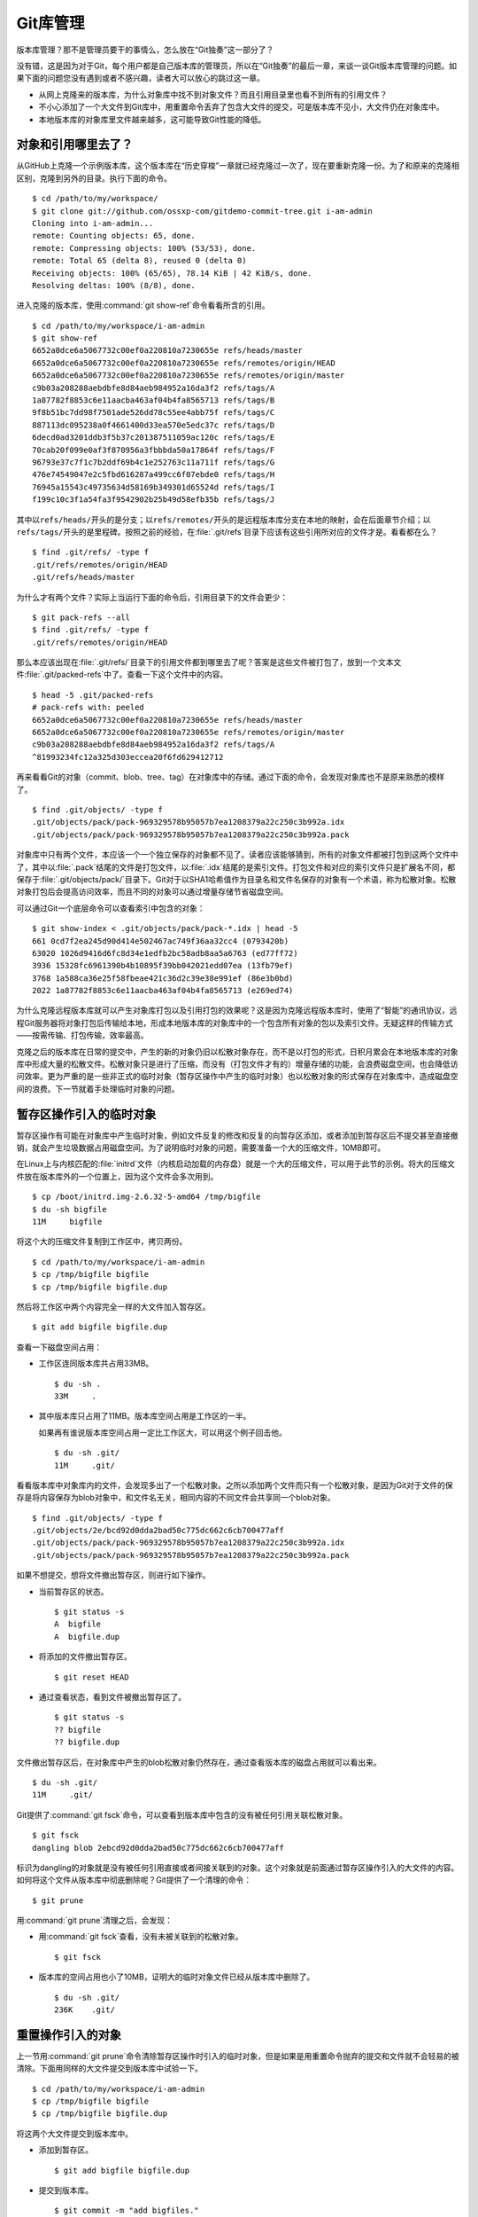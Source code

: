 Git库管理
*********

版本库管理？那不是管理员要干的事情么，怎么放在“Git独奏”这一部分了？

没有错，这是因为对于Git，每个用户都是自己版本库的管理员，所以在“Git独奏”\
的最后一章，来谈一谈Git版本库管理的问题。如果下面的问题您没有遇到或者不\
感兴趣，读者大可以放心的跳过这一章。

* 从网上克隆来的版本库，为什么对象库中找不到对象文件？而且引用目录里也看\
  不到所有的引用文件？

* 不小心添加了一个大文件到Git库中，用重置命令丢弃了包含大文件的提交，可\
  是版本库不见小，大文件仍在对象库中。

* 本地版本库的对象库里文件越来越多，这可能导致Git性能的降低。

对象和引用哪里去了？
====================

从GitHub上克隆一个示例版本库，这个版本库在“历史穿梭”一章就已经克隆过一次\
了，现在要重新克隆一份。为了和原来的克隆相区别，克隆到另外的目录。执行下\
面的命令。

::

  $ cd /path/to/my/workspace/
  $ git clone git://github.com/ossxp-com/gitdemo-commit-tree.git i-am-admin
  Cloning into i-am-admin...
  remote: Counting objects: 65, done.
  remote: Compressing objects: 100% (53/53), done.
  remote: Total 65 (delta 8), reused 0 (delta 0)
  Receiving objects: 100% (65/65), 78.14 KiB | 42 KiB/s, done.
  Resolving deltas: 100% (8/8), done.

进入克隆的版本库，使用\ :command:`git show-ref`\ 命令看看所含的引用。

::

  $ cd /path/to/my/workspace/i-am-admin
  $ git show-ref
  6652a0dce6a5067732c00ef0a220810a7230655e refs/heads/master
  6652a0dce6a5067732c00ef0a220810a7230655e refs/remotes/origin/HEAD
  6652a0dce6a5067732c00ef0a220810a7230655e refs/remotes/origin/master
  c9b03a208288aebdbfe8d84aeb984952a16da3f2 refs/tags/A
  1a87782f8853c6e11aacba463af04b4fa8565713 refs/tags/B
  9f8b51bc7dd98f7501ade526dd78c55ee4abb75f refs/tags/C
  887113dc095238a0f4661400d33ea570e5edc37c refs/tags/D
  6decd0ad3201ddb3f5b37c201387511059ac120c refs/tags/E
  70cab20f099e0af3f870956a3fbbbda50a17864f refs/tags/F
  96793e37c7f1c7b2ddf69b4c1e252763c11a711f refs/tags/G
  476e74549047e2c5fbd616287a499cc6f07ebde0 refs/tags/H
  76945a15543c49735634d58169b349301d65524d refs/tags/I
  f199c10c3f1a54fa3f9542902b25b49d58efb35b refs/tags/J

其中以\ ``refs/heads/``\ 开头的是分支；以\ ``refs/remotes/``\ 开头的是远\
程版本库分支在本地的映射，会在后面章节介绍；以\ ``refs/tags/``\ 开头的是\
里程碑。按照之前的经验，在\ :file:`.git/refs`\ 目录下应该有这些引用所对\
应的文件才是。看看都在么？

::

  $ find .git/refs/ -type f
  .git/refs/remotes/origin/HEAD
  .git/refs/heads/master

为什么才有两个文件？实际上当运行下面的命令后，引用目录下的文件会更少：

::

  $ git pack-refs --all
  $ find .git/refs/ -type f
  .git/refs/remotes/origin/HEAD

那么本应该出现在\ :file:`.git/refs/`\ 目录下的引用文件都到哪里去了呢？\
答案是这些文件被打包了，放到一个文本文件\ :file:`.git/packed-refs`\
中了。查看一下这个文件中的内容。

::

  $ head -5 .git/packed-refs 
  # pack-refs with: peeled 
  6652a0dce6a5067732c00ef0a220810a7230655e refs/heads/master
  6652a0dce6a5067732c00ef0a220810a7230655e refs/remotes/origin/master
  c9b03a208288aebdbfe8d84aeb984952a16da3f2 refs/tags/A
  ^81993234fc12a325d303eccea20f6fd629412712

再来看看Git的对象（commit、blob、tree、tag）在对象库中的存储。通过下面的\
命令，会发现对象库也不是原来熟悉的模样了。

::

  $ find .git/objects/ -type f
  .git/objects/pack/pack-969329578b95057b7ea1208379a22c250c3b992a.idx
  .git/objects/pack/pack-969329578b95057b7ea1208379a22c250c3b992a.pack

对象库中只有两个文件，本应该一个一个独立保存的对象都不见了。读者应该能够\
猜到，所有的对象文件都被打包到这两个文件中了，其中以\ :file:`.pack`\
结尾的文件是打包文件，以\ :file:`.idx`\ 结尾的是索引文件。打包文件和对应\
的索引文件只是扩展名不同，都保存于\ :file:`.git/objects/pack/`\ 目录下。\
Git对于以SHA1哈希值作为目录名和文件名保存的对象有一个术语，称为松散对象。\
松散对象打包后会提高访问效率，而且不同的对象可以通过增量存储节省磁盘空间。

可以通过Git一个底层命令可以查看索引中包含的对象：

::

  $ git show-index < .git/objects/pack/pack-*.idx | head -5
  661 0cd7f2ea245d90d414e502467ac749f36aa32cc4 (0793420b)
  63020 1026d9416d6fc8d34e1edfb2bc58adb8aa5a6763 (ed77ff72)
  3936 15328fc6961390b4b10895f39bb042021edd07ea (13fb79ef)
  3768 1a588ca36e25f58fbeae421c36d2c39e38e991ef (86e3b0bd)
  2022 1a87782f8853c6e11aacba463af04b4fa8565713 (e269ed74)

为什么克隆远程版本库就可以产生对象库打包以及引用打包的效果呢？这是因为克\
隆远程版本库时，使用了“智能”的通讯协议，远程Git服务器将对象打包后传输给\
本地，形成本地版本库的对象库中的一个包含所有对象的包以及索引文件。无疑这\
样的传输方式——按需传输、打包传输，效率最高。

克隆之后的版本库在日常的提交中，产生的新的对象仍旧以松散对象存在，而不是\
以打包的形式，日积月累会在本地版本库的对象库中形成大量的松散文件。松散对\
象只是进行了压缩，而没有（打包文件才有的）增量存储的功能，会浪费磁盘空间\
，也会降低访问效率。更为严重的是一些非正式的临时对象（暂存区操作中产生的\
临时对象）也以松散对象的形式保存在对象库中，造成磁盘空间的浪费。下一节就\
着手处理临时对象的问题。

暂存区操作引入的临时对象
========================

暂存区操作有可能在对象库中产生临时对象，例如文件反复的修改和反复的向暂存\
区添加，或者添加到暂存区后不提交甚至直接撤销，就会产生垃圾数据占用磁盘空\
间。为了说明临时对象的问题，需要准备一个大的压缩文件，10MB即可。

在Linux上与内核匹配的\ :file:`initrd`\ 文件（内核启动加载的内存盘）就是\
一个大的压缩文件，可以用于此节的示例。将大的压缩文件放在版本库外的一个位\
置上，因为这个文件会多次用到。

::

  $ cp /boot/initrd.img-2.6.32-5-amd64 /tmp/bigfile
  $ du -sh bigfile
  11M     bigfile

将这个大的压缩文件复制到工作区中，拷贝两份。

::

  $ cd /path/to/my/workspace/i-am-admin
  $ cp /tmp/bigfile bigfile
  $ cp /tmp/bigfile bigfile.dup

然后将工作区中两个内容完全一样的大文件加入暂存区。

::

  $ git add bigfile bigfile.dup

查看一下磁盘空间占用：

* 工作区连同版本库共占用33MB。

  ::

    $ du -sh .
    33M     .

* 其中版本库只占用了11MB。版本库空间占用是工作区的一半。

  如果再有谁说版本库空间占用一定比工作区大，可以用这个例子回击他。

  ::

    $ du -sh .git/
    11M     .git/

看看版本库中对象库内的文件，会发现多出了一个松散对象。之所以添加两个文件\
而只有一个松散对象，是因为Git对于文件的保存是将内容保存为blob对象中，和\
文件名无关，相同内容的不同文件会共享同一个blob对象。

::

  $ find .git/objects/ -type f
  .git/objects/2e/bcd92d0dda2bad50c775dc662c6cb700477aff
  .git/objects/pack/pack-969329578b95057b7ea1208379a22c250c3b992a.idx
  .git/objects/pack/pack-969329578b95057b7ea1208379a22c250c3b992a.pack

如果不想提交，想将文件撤出暂存区，则进行如下操作。

* 当前暂存区的状态。

  ::

    $ git status -s
    A  bigfile
    A  bigfile.dup

* 将添加的文件撤出暂存区。

  ::

    $ git reset HEAD

* 通过查看状态，看到文件被撤出暂存区了。

  ::

    $ git status -s
    ?? bigfile
    ?? bigfile.dup

文件撤出暂存区后，在对象库中产生的blob松散对象仍然存在，通过查看版本库的\
磁盘占用就可以看出来。

::

  $ du -sh .git/
  11M     .git/

Git提供了\ :command:`git fsck`\ 命令，可以查看到版本库中包含的没有被任何\
引用关联松散对象。

::

  $ git fsck
  dangling blob 2ebcd92d0dda2bad50c775dc662c6cb700477aff

标识为dangling的对象就是没有被任何引用直接或者间接关联到的对象。这个对象\
就是前面通过暂存区操作引入的大文件的内容。如何将这个文件从版本库中彻底删\
除呢？Git提供了一个清理的命令：

::

  $ git prune

用\ :command:`git prune`\ 清理之后，会发现：

* 用\ :command:`git fsck`\ 查看，没有未被关联到的松散对象。

  ::

    $ git fsck

* 版本库的空间占用也小了10MB，证明大的临时对象文件已经从版本库中删除了。

  ::

    $ du -sh .git/
    236K    .git/

重置操作引入的对象
==================

上一节用\ :command:`git prune`\ 命令清除暂存区操作时引入的临时对象，但是\
如果是用重置命令抛弃的提交和文件就不会轻易的被清除。下面用同样的大文件提\
交到版本库中试验一下。

::

  $ cd /path/to/my/workspace/i-am-admin
  $ cp /tmp/bigfile bigfile
  $ cp /tmp/bigfile bigfile.dup

将这两个大文件提交到版本库中。

* 添加到暂存区。

  ::

    $ git add bigfile bigfile.dup

* 提交到版本库。

  ::

    $ git commit -m "add bigfiles."
    [master 51519c7] add bigfiles.
     2 files changed, 0 insertions(+), 0 deletions(-)
     create mode 100644 bigfile
     create mode 100644 bigfile.dup

* 查看版本库的空间占用。

  ::

    $ du -sh .git/
    11M     .git/

做一个重置操作，抛弃刚刚针对两个大文件做的提交。

::

  $ git reset --hard HEAD^

重置之后，看看版本库的变化。

* 版本库的空间占用没有变化，还是那么“庞大”。

  ::

    $ du -sh .git/
    11M     .git/

* 查看对象库，看到三个松散对象。

  ::

    $ find .git/objects/ -type f
    .git/objects/info/packs
    .git/objects/2e/bcd92d0dda2bad50c775dc662c6cb700477aff
    .git/objects/d9/38dee8fde4e5053b12406c66a19183a24238e1
    .git/objects/51/519c7d8d60e0f958e135e8b989a78e84122591
    .git/objects/pack/pack-969329578b95057b7ea1208379a22c250c3b992a.idx
    .git/objects/pack/pack-969329578b95057b7ea1208379a22c250c3b992a.pack

* 这三个松散对象分别对应于撤销的提交，目录树，以及大文件对应的blob对象。

  ::

    $ git cat-file -t 51519c7
    commit
    $ git cat-file -t d938dee
    tree
    $ git cat-file -t 2ebcd92
    blob

向上一节一样，执行\ :command:`git prune`\ 命令，期待版本库空间占用会变小。可是：

* 版本库空间占用没有变化！

  ::

    $ git prune
    $ du -sh .git/
    11M     .git/

* 执行\ :command:`git fsck`\ 也看不到未被关联到的对象。

  ::

    $ git fsck

* 除非像下面这样执行。

  ::

    $ git fsck --no-reflogs
    dangling commit 51519c7d8d60e0f958e135e8b989a78e84122591

还记得前面章节中介绍的reflog么？reflog是防止误操作的最后一道闸门。

::

  $ git reflog 
  6652a0d HEAD@{0}: HEAD^: updating HEAD
  51519c7 HEAD@{1}: commit: add bigfiles.

可以看到撤销的操作仍然记录在reflog中，正因如此Git认为撤销的提交和大文件\
都还被可以被追踪到，还在使用着，所以无法用\ :command:`git prune`\ 命令删除。

如果确认真的要丢弃不想要的对象，需要对版本库的reflog做过期操作，相当于将\
:file:`.git/logs/`\ 下的文件清空。

* 使用下面的reflog过期命令做不到让刚刚撤销的提交过期，因为reflog的过期操\
  作缺省只会让90天前的数据过期。

  ::

    $ git reflog expire --all
    $ git reflog 
    6652a0d HEAD@{0}: HEAD^: updating HEAD
    51519c7 HEAD@{1}: commit: add bigfiles.

* 需要要为\ :command:`git reflog`\ 命令提供\ ``--expire=<date>``\ 参数，\
  强制\ ``<date>``\ 之前的记录全部过期。

  ::

    $ git reflog expire --expire=now --all
    $ git reflog

使用\ ``now``\ 作为时间参数，让 reflog 的全部记录都过期。没有了 reflog，\
即回滚的添加大文件的提交从 reflog 中看不到后，该提交对应的 commit 对象、\
tree 对象和 blob 对象就会成为未被关联的 dangling 对象，可以用\
:command:`git prune`\ 命令清理。下面可以看到清理后，版本库变小了。

::

  $ git prune
  $ du -sh .git/
  244K    .git/

Git管家：\ ``git gc``
==========================

前面两节介绍的是比较极端的情况，实际操作中会很少用到\ :command:`git prune`\
命令来清理版本库，而是会使用一个更为常用的命令\ :command:`git gc`\ 。\
命令\ :command:`git gc`\ 就好比Git版本库的管家，会对版本库进行一系列的\
优化动作。

* 对分散在\ :file:`.git/refs`\ 下的文件进行打包，打包到文件\
  :file:`.git/packed-refs`\ 中。

  如果没有将配置\ :file:`gc.packrefs`\ 关闭，就会执行命令：\
  :command:`git pack-refs --all --prune`\ 实现对引用的打包。

* 丢弃90天前的reflog记录。

  会运行使reflog过期命令：\ :command:`git reflog expire --all`\ 。\
  因为采用了缺省参数调用，因此只会清空reflog中90天前的记录。
 
* 对松散对象进行打包。

  运行\ :command:`git repack`\ 命令，凡是有引用关联的对象都被\
  打在包里，未被关联的对象仍旧以松散对象形式保存。

* 清除未被关联的对象。缺省只清除2周以前的未被关联的对象。

  可以向\ :command:`git gc`\ 提供\ ``--prune=<date>``\ 参数，其中的时间\
  参数传递给\ :command:`git prune --expire <date>`\ ，实现对指定日期\
  之前的未被关联的松散对象进行清理。

* 其他清理。

  如运行\ :command:`git rerere gc`\ 对合并冲突的历史记录进行过期操作。

从上面的描述中可见命令\ :command:`git gc`\ 完成了相当多的优化和清理工作，\
并且最大限度照顾了安全性的需要。例如像暂存区操作引入的没有关联的临时对象\
会最少保留2个星期，而因为重置而丢弃的提交和文件则会保留最少3个月。

下面就把前面的例子用\ :command:`git gc`\ 再执行一遍，不过这一次添加的两\
个大文件要稍有不同，以便看到\ :command:`git gc`\ 打包所实现的对象增量存\
储的效果。

复制两个大文件到工作区。

::

  $ cp /tmp/bigfile bigfile
  $ cp /tmp/bigfile bigfile.dup

在文件\ :file:`bigfile.dup`\ 后面追加些内容，造成\ :file:`bigfile`\ 和\
:file:`bigfile.dup`\ 内容不同。

::

  $ echo "hello world" >> bigfile.dup

将这两个稍有不同的文件提交到版本库。

::

  $ git add bigfile bigfile.dup
  $ git commit -m "add bigfiles."
  [master c62fa4d] add bigfiles.
   2 files changed, 0 insertions(+), 0 deletions(-)
   create mode 100644 bigfile
   create mode 100644 bigfile.dup

可以看到版本库中提交进来的两个不同的大文件是不同的对象。

::

  $ git ls-tree HEAD | grep bigfile
  100644 blob 2ebcd92d0dda2bad50c775dc662c6cb700477aff    bigfile
  100644 blob 9e35f946a30c11c47ba1df351ca22866bc351e7b    bigfile.dup

做版本库重置，抛弃最新的提交，即抛弃添加两个大文件的提交。

::

  $ git reset --hard HEAD^
  HEAD is now at 6652a0d Add Images for git treeview.

此时的版本库有多大呢，还是像之前添加两个相同的大文件时占用11MB空间么？

::

  $ du -sh .git/
  22M     .git/

版本库空间占用居然扩大了一倍！这显然是因为两个大文件分开存储造成的。可以\
用下面的命令在对象库中查看对象的大小。

::

  $ find .git/objects -type f -printf "%-20p\t%s\n"
  .git/objects/0c/844d2a072fd69e71638558216b69ebc57ddb64  233
  .git/objects/2e/bcd92d0dda2bad50c775dc662c6cb700477aff  11184682
  .git/objects/9e/35f946a30c11c47ba1df351ca22866bc351e7b  11184694
  .git/objects/c6/2fa4d6cb4c082fadfa45920b5149a23fd7272e  162
  .git/objects/info/packs 54
  .git/objects/pack/pack-969329578b95057b7ea1208379a22c250c3b992a.idx   2892
  .git/objects/pack/pack-969329578b95057b7ea1208379a22c250c3b992a.pack  80015

输出的每一行用空白分隔，前面是文件名，后面是以字节为单位的文件大小。从上\
面的输出可以看出来，打包文件很小，但是有两个大的文件各自占用了11MB左右的\
空间。

执行\ :command:`git gc`\ 并不会删除任何对象，因为这些对象都还没有过期。\
但是会发现版本库的占用变小了。

* 执行\ :command:`git gc`\ 对版本库进行整理。

  ::

    $ git gc
    Counting objects: 69, done.
    Delta compression using up to 2 threads.
    Compressing objects: 100% (49/49), done.
    Writing objects: 100% (69/69), done.
    Total 69 (delta 11), reused 63 (delta 8)

* 版本库空间占用小了一半！

  ::

    $ du -sh .git/
    11M     .git/

* 原来是因为对象库重新打包，两个大文件采用了增量存储使得版本库变小。

  ::

    $ find .git/objects -type f -printf "%-20p\t%s\n" | sort
    .git/objects/info/packs 54
    .git/objects/pack/pack-7cae010c1b064406cd6c16d5a6ab2f446de4076c.idx 3004
    .git/objects/pack/pack-7cae010c1b064406cd6c16d5a6ab2f446de4076c.pack 11263033

如果想将抛弃的历史数据彻底丢弃，如下操作。

* 不再保留90天的reflog，而是将所有reflog全部即时过期。

  ::

    $ git reflog expire --expire=now --all

* 通过\ :command:`git fsck`\ 可以看到有提交成为了未被关联的提交。

  ::

    $ git fsck
    dangling commit c62fa4d6cb4c082fadfa45920b5149a23fd7272e

* 这个未被关联的提交就是删除大文件的提交。

  ::

    $ git show c62fa4d6cb4c082fadfa45920b5149a23fd7272e
    commit c62fa4d6cb4c082fadfa45920b5149a23fd7272e
    Author: Jiang Xin <jiangxin@ossxp.com>
    Date:   Thu Dec 16 20:18:38 2010 +0800

        add bigfiles.

    diff --git a/bigfile b/bigfile
    new file mode 100644
    index 0000000..2ebcd92
    Binary files /dev/null and b/bigfile differ
    diff --git a/bigfile.dup b/bigfile.dup
    new file mode 100644
    index 0000000..9e35f94
    Binary files /dev/null and b/bigfile.dup differ

* 不带参数调用\ :command:`git gc`\ 虽然不会清除尚未过期（未到2周）的大文\
  件，但是会将未被关联的对象从打包文件中移出，成为松散文件。

  ::

    $ git gc
    Counting objects: 65, done.
    Delta compression using up to 2 threads.
    Compressing objects: 100% (45/45), done.
    Writing objects: 100% (65/65), done.
    Total 65 (delta 8), reused 63 (delta 8)

* 未被关联的对象重新成为松散文件，所以\ :file:`.git`\ 版本库的空间占用又\
  反弹了。

  ::

    $ du -sh .git/
    22M     .git/
    $ find .git/objects -type f -printf "%-20p\t%s\n" | sort
    .git/objects/0c/844d2a072fd69e71638558216b69ebc57ddb64  233
    .git/objects/2e/bcd92d0dda2bad50c775dc662c6cb700477aff  11184682
    .git/objects/9e/35f946a30c11c47ba1df351ca22866bc351e7b  11184694
    .git/objects/c6/2fa4d6cb4c082fadfa45920b5149a23fd7272e  162
    .git/objects/info/packs 54
    .git/objects/pack/pack-969329578b95057b7ea1208379a22c250c3b992a.idx 2892
    .git/objects/pack/pack-969329578b95057b7ea1208379a22c250c3b992a.pack 80015

* 实际上如果使用立即过期参数\ ``--prune=now``\ 调用\ :command:`git gc`\ ，\
  就不用再等2周了，直接就可以完成对未关联的对象的清理。

  ::

    $ git gc --prune=now
    Counting objects: 65, done.
    Delta compression using up to 2 threads.
    Compressing objects: 100% (45/45), done.
    Writing objects: 100% (65/65), done.
    Total 65 (delta 8), reused 65 (delta 8)

* 清理过后，版本库的空间占用降了下来。

  ::

    $ du -sh .git/
    240K    .git/

Git管家的自动执行
=================

对于老版本库的Git，会看到帮助手册中建议用户对版本库进行周期性的整理，以\
便获得更好的性能，尤其是对于规模比较大的项目，但是对于整理的周期都语焉不详。

实际上对于1.6.6及以后版本的Git已经基本上不需要手动执行\ :command:`git gc`\
命令了，因为部分Git命令会自动调用\ :command:`git gc --auto`\ 命令，在\
版本库确实需要整理的情况下自动开始整理操作。

目前有如下Git命令会自动执行\ :command:`git gc --auto`\ 命令，实现对版本\
库的按需整理。

* 执行命令\ :command:`git merge`\ 进行合并操作后，对版本库进行按需整理。

* 执行命令\ :command:`git receive-pack`\ ，即版本库接收其他版本库推送\
  （push）的提交后，版本库会做按需整理操作。

  当版本库接收到其他版本库的推送（push）请求时，会调用\
  :command:`git receive-pack`\ 命令以接收请求。在接收到推送的提交后，\
  对版本库进行按需整理。

* 执行命令\ :command:`git rebase -i`\ 进行交互式变基操作后，会对版本库进\
  行按需整理。

* 执行命令\ :command:`git am`\ 对mbox邮箱中通过邮件提交的补丁在版本库中\
  进行应用的操作后，会对版本库做按需整理操作。

对于提供共享式“写操作”的Git版本库，可以免维护。所谓的共享式写操作，就是\
版本库作为一个裸版本库放在服务器上，团队成员可以通过推送（push）操作将提\
交推送到共享的裸版本中。每一次推送操作都会触发\ :command:`git gc --auto`\
命令，对版本库进行按需整理。

对于非独立工作的本地工作区，也可以免维护。因为和他人协同工作的本地工作区\
会经常执行\ :command:`git pull`\ 操作从他人版本库或者从共享的版本库拉回\
新提交，执行\ :command:`git pull`\ 操作会，会触发\ :command:`git merge`\
操作，因此也会对本地版本库进行按需整理。

Git管家命令使用\ ``--auto``\ 参数调用，会进行按需整理。因为版本库整理操\
作对于大的项目可能会非常费时，因此实际的整理并不会经常被触发，即有着非常\
苛刻的触发条件。想要观察到触发版本库整理操作是非常不容易的事情。

主要的触发条件是：松散对象只有超过一定的数量时才会执行。而且在统计松散对\
象数量时，为了降低在\ :file:`.git/objects/`\ 目录下搜索松散对象对系统造\
成的负担，实际采取了取样搜索，即只会对对象库下一个子目录\
:file:`.git/objects/17`\ 进行文件搜索。在缺省的配置下，只有该目录中对象\
数目超过27个，才会触发版本库的整理。至于为什么只在对象库下选择了一个子\
目录进行松散对象的搜索，这是因为SHA1哈希值是完全随机的，文件在由前两位\
哈希值组成的目录中差不多是平均分布的。至于为什么选择\ ``17``\ ，不知道\
对于作者Junio C Hamano有什么特殊意义，也许是向Linus Torvalds被评选为二十\
世纪最有影响力的100人中排名第17位而进行致敬。

可以通过配置\ :command:`gc.auto`\ 的值，调整Git管家自动运行时触发版本库\
整理操作的频率，但是注意不要将\ :command:`gc.auto`\ 设置为0，否则\
:command:`git gc --auto`\ 命令永远不会触发版本库的整理。
